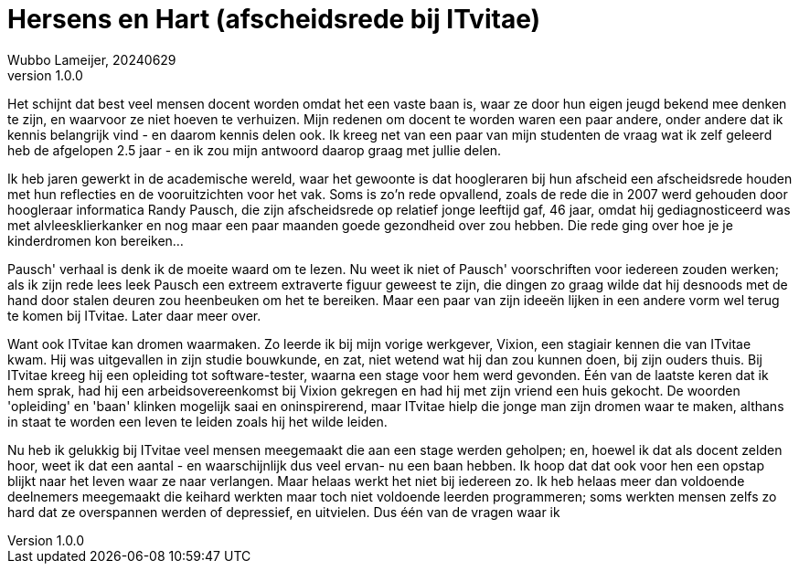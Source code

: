 # Hersens en Hart (afscheidsrede bij ITvitae)
Wubbo Lameijer, 20240629
v1.0.0

Het schijnt dat best veel mensen docent worden omdat het een vaste baan is, waar ze door hun eigen jeugd bekend mee denken te zijn, en waarvoor ze niet hoeven te verhuizen. Mijn redenen om docent te worden waren een paar andere, onder andere dat ik kennis belangrijk vind - en daarom kennis delen ook. Ik kreeg net van een paar van mijn studenten de vraag wat ik zelf geleerd heb de afgelopen 2.5 jaar - en ik zou mijn antwoord daarop graag met jullie delen.

Ik heb jaren gewerkt in de academische wereld, waar het gewoonte is dat hoogleraren bij hun afscheid een afscheidsrede houden met hun reflecties en de vooruitzichten voor het vak. Soms is zo'n rede opvallend, zoals de rede die in 2007 werd gehouden door hoogleraar informatica Randy Pausch, die zijn afscheidsrede op relatief jonge leeftijd gaf, 46 jaar, omdat hij gediagnosticeerd was met alvleesklierkanker en nog maar een paar maanden goede gezondheid over zou hebben. Die rede ging over hoe je je kinderdromen kon bereiken...

Pausch' verhaal is denk ik de moeite waard om te lezen. Nu weet ik niet of Pausch' voorschriften voor iedereen zouden werken; als ik zijn rede lees leek Pausch een extreem extraverte figuur geweest te zijn, die dingen zo graag wilde dat hij desnoods met de hand door stalen deuren zou heenbeuken om het te bereiken. Maar een paar van zijn ideeën lijken in een andere vorm wel terug te komen bij ITvitae. Later daar meer over.

Want ook ITvitae kan dromen waarmaken. Zo leerde ik bij mijn vorige werkgever, Vixion, een stagiair kennen die van ITvitae kwam. Hij was uitgevallen in zijn studie bouwkunde, en zat, niet wetend wat hij dan zou kunnen doen, bij zijn ouders thuis. Bij ITvitae kreeg hij een opleiding tot software-tester, waarna een stage voor hem werd gevonden. Één van de laatste keren dat ik hem sprak, had hij een arbeidsovereenkomst bij Vixion gekregen en had hij met zijn vriend een huis gekocht. De woorden 'opleiding' en 'baan' klinken mogelijk saai en oninspirerend, maar ITvitae hielp die jonge man zijn dromen waar te maken, althans in staat te worden een leven te leiden zoals hij het wilde leiden.

Nu heb ik gelukkig bij ITvitae veel mensen meegemaakt die aan een stage werden geholpen; en, hoewel ik dat als docent zelden hoor, weet ik dat een aantal - en waarschijnlijk dus veel ervan- nu een baan hebben. Ik hoop dat dat ook voor hen een opstap blijkt naar het leven waar ze naar verlangen. Maar helaas werkt het niet bij iedereen zo. Ik heb helaas meer dan voldoende deelnemers meegemaakt die keihard werkten maar toch niet voldoende leerden programmeren; soms werkten mensen zelfs zo hard dat ze overspannen werden of depressief, en uitvielen. Dus één van de vragen waar ik 

